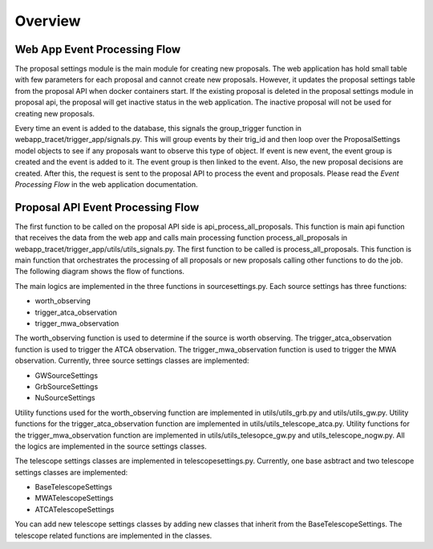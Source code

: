 .. _overview:

Overview
========

Web App Event Processing Flow
----------------------------
The proposal settings module is the main module for creating new proposals. The web application has hold small table with few parameters for each proposal and cannot create new proposals. However, it updates the proposal settings table from the proposal API when docker containers start. If the existing proposal is deleted in the proposal settings module in proposal api, the proposal will get inactive status in the web application. The inactive proposal will not be used for creating new proposals.

Every time an event is added to the database, this signals the group_trigger function in webapp_tracet/trigger_app/signals.py. This will group events by their trig_id and then loop over the ProposalSettings model objects to see if any proposals want to observe this type of object. If event is new event, the event group is created and the event is added to it. The event group is then linked to the event. Also, the new proposal decisions are created. After this, the request is sent to the proposal API to process the event and proposals. Please read the `Event Processing Flow` in the web application documentation.

Proposal API Event Processing Flow
--------------------------------

The first function to be called on the proposal API side is api_process_all_proposals. This function is main api function that receives the data from the web app and calls main processing function process_all_proposals in webapp_tracet/trigger_app/utils/utils_signals.py.
The first function to be called is process_all_proposals. This function is main function that orchestrates the processing of all proposals or new proposals calling other functions to do the job. The following diagram shows the flow of functions.


.. image:: ../figures/prop_api_flow_diagram.png
   :alt: Function Diagram

The main logics are implemented in the three functions in sourcesettings.py. Each source settings has three functions:

- worth_observing
- trigger_atca_observation
- trigger_mwa_observation

The worth_observing function is used to determine if the source is worth observing. The trigger_atca_observation function is used to trigger the ATCA observation. The trigger_mwa_observation function is used to trigger the MWA observation. Currently, three source settings classes are implemented:

- GWSourceSettings
- GrbSourceSettings
- NuSourceSettings

Utility functions used for the worth_observing function are implemented in utils/utils_grb.py and utils/utils_gw.py. Utility functions for the trigger_atca_observation function are implemented in utils/utils_telescope_atca.py. Utility functions for the trigger_mwa_observation function are implemented in utils/utils_telesopce_gw.py and utils_telescope_nogw.py. All the logics are implemented in the source settings classes.

The telescope settings classes are implemented in telescopesettings.py. Currently, one base asbtract and two telescope settings classes are implemented:

- BaseTelescopeSettings
- MWATelescopeSettings
- ATCATelescopeSettings

You can add new telescope settings classes by adding new classes that inherit from the BaseTelescopeSettings. The telescope related functions are implemented in the classes.




